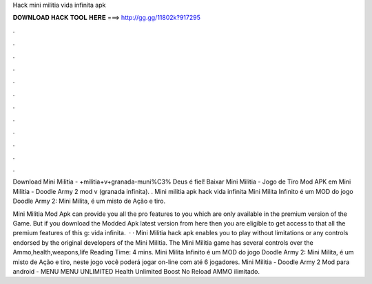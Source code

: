 Hack mini militia vida infinita apk



𝐃𝐎𝐖𝐍𝐋𝐎𝐀𝐃 𝐇𝐀𝐂𝐊 𝐓𝐎𝐎𝐋 𝐇𝐄𝐑𝐄 ===> http://gg.gg/11802k?917295



.



.



.



.



.



.



.



.



.



.



.



.

Download Mini Militia - +militia+v+granada-muni%C3% Deus é fiel! Baixar Mini Militia - Jogo de Tiro Mod APK em  Mini Militia - Doodle Army 2 mod v (granada infinita). . Mini militia apk hack vida infinita Mini Milita Infinito é um MOD do jogo Doodle Army 2: Mini Milita, é um misto de Ação e tiro.

Mini Militia Mod Apk can provide you all the pro features to you which are only available in the premium version of the Game. But if you download the Modded Apk latest version from here then you are eligible to get access to that all the premium features of this g: vida infinita.  · · Mini Militia hack apk enables you to play without limitations or any controls endorsed by the original developers of the Mini Militia. The Mini Militia game has several controls over the Ammo,health,weapons,life  Reading Time: 4 mins. Mini Milita Infinito é um MOD do jogo Doodle Army 2: Mini Milita, é um misto de Ação e tiro, neste jogo você poderá jogar on-line com até 6 jogadores. Mini Militia - Doodle Army 2 Mod para android - MENU MENU UNLIMITED Health Unlimited Boost No Reload AMMO ilimitado.
